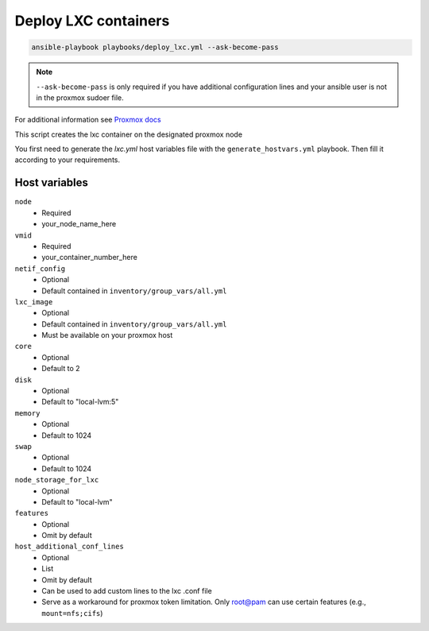 Deploy LXC containers
=====================

.. code-block:: console

    ansible-playbook playbooks/deploy_lxc.yml --ask-become-pass


.. note::
    ``--ask-become-pass`` is only required if you have additional configuration lines
    and your ansible user is not in the proxmox sudoer file.


For additional information see `Proxmox docs <https://pve.proxmox.com/pve-docs/chapter-pct.html#pct_configuration>`_


This script creates the lxc container on the designated proxmox node

You first need to generate the `lxc.yml` host variables file with the 
``generate_hostvars.yml`` playbook. Then fill it according to your requirements.


Host variables
---------------

``node``
    * Required
    * your_node_name_here

``vmid``
    * Required
    * your_container_number_here

``netif_config``
    * Optional
    * Default contained in ``inventory/group_vars/all.yml``

``lxc_image``
    * Optional
    * Default contained in ``inventory/group_vars/all.yml``
    * Must be available on your proxmox host

``core``
    * Optional
    * Default to 2

``disk``
    * Optional
    * Default to "local-lvm:5"

``memory``
    * Optional
    * Default to 1024

``swap``
    * Optional
    * Default to 1024

``node_storage_for_lxc``
    * Optional
    * Default to "local-lvm"

``features``
    * Optional
    * Omit by default

``host_additional_conf_lines``
    * Optional
    * List
    * Omit by default
    * Can be used to add custom lines to the lxc .conf file
    * Serve as a workaround for proxmox token limitation. Only root@pam can
      use certain features (e.g., ``mount=nfs;cifs``)
      